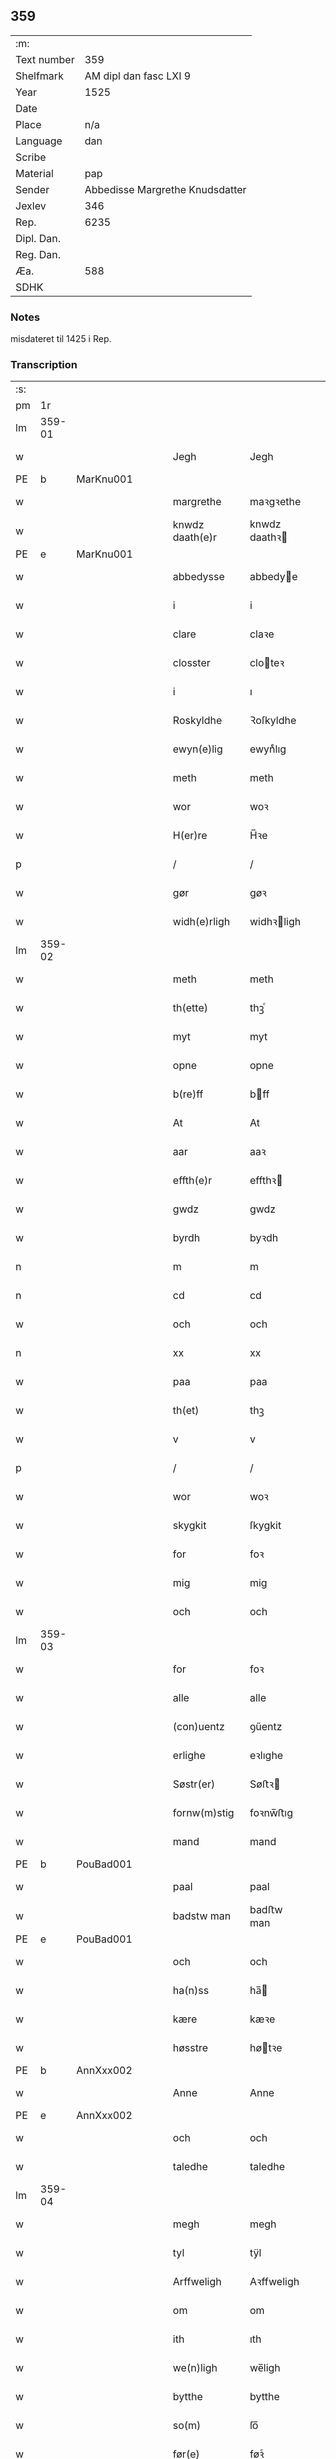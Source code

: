 ** 359
| :m:         |                                 |
| Text number |                             359 |
| Shelfmark   |          AM dipl dan fasc LXI 9 |
| Year        |                            1525 |
| Date        |                                 |
| Place       |                             n/a |
| Language    |                             dan |
| Scribe      |                                 |
| Material    |                             pap |
| Sender      | Abbedisse Margrethe Knudsdatter |
| Jexlev      |                             346 |
| Rep.        |                            6235 |
| Dipl. Dan.  |                                 |
| Reg. Dan.   |                                 |
| Æa.         |                             588 |
| SDHK        |                                 |

*** Notes
misdateret til 1425 i Rep.

*** Transcription
| :s: |        |   |   |   |   |                 |               |   |   |   |   |     |   |   |    |        |
| pm  |     1r |   |   |   |   |                 |               |   |   |   |   |     |   |   |    |        |
| lm  | 359-01 |   |   |   |   |                 |               |   |   |   |   |     |   |   |    |        |
| w   |        |   |   |   |   | Jegh            | Jegh          |   |   |   |   | dan |   |   |    | 359-01 |
| PE  | b      | MarKnu001   |   |   |   |                      |              |   |   |   |   |     |   |   |   |               |
| w   |        |   |   |   |   | margrethe       | maꝛgꝛethe     |   |   |   |   | dan |   |   |    | 359-01 |
| w   |        |   |   |   |   | knwdz daath(e)r | knwdz daathꝛ |   |   |   |   | dan |   |   |    | 359-01 |
| PE  | e      | MarKnu001   |   |   |   |                      |              |   |   |   |   |     |   |   |   |               |
| w   |        |   |   |   |   | abbedysse       | abbedye      |   |   |   |   | dan |   |   |    | 359-01 |
| w   |        |   |   |   |   | i               | i             |   |   |   |   | dan |   |   |    | 359-01 |
| w   |        |   |   |   |   | clare           | claꝛe         |   |   |   |   | dan |   |   |    | 359-01 |
| w   |        |   |   |   |   | closster        | cloteꝛ       |   |   |   |   | dan |   |   |    | 359-01 |
| w   |        |   |   |   |   | i               | ı             |   |   |   |   | dan |   |   |    | 359-01 |
| w   |        |   |   |   |   | Roskyldhe       | Ꝛoſkyldhe     |   |   |   |   | dan |   |   |    | 359-01 |
| w   |        |   |   |   |   | ewyn(e)lig      | ewynͤlıg       |   |   |   |   | dan |   |   |    | 359-01 |
| w   |        |   |   |   |   | meth            | meth          |   |   |   |   | dan |   |   |    | 359-01 |
| w   |        |   |   |   |   | wor             | woꝛ           |   |   |   |   | dan |   |   |    | 359-01 |
| w   |        |   |   |   |   | H(er)re         | H̅ꝛe           |   |   |   |   | dan |   |   |    | 359-01 |
| p   |        |   |   |   |   | /               | /             |   |   |   |   | dan |   |   |    | 359-01 |
| w   |        |   |   |   |   | gør             | gøꝛ           |   |   |   |   | dan |   |   |    | 359-01 |
| w   |        |   |   |   |   | widh(e)rligh    | widhꝛligh    |   |   |   |   | dan |   |   |    | 359-01 |
| lm  | 359-02 |   |   |   |   |                 |               |   |   |   |   |     |   |   |    |        |
| w   |        |   |   |   |   | meth            | meth          |   |   |   |   | dan |   |   |    | 359-02 |
| w   |        |   |   |   |   | th(ette)        | thꝫͤ           |   |   |   |   | dan |   |   |    | 359-02 |
| w   |        |   |   |   |   | myt             | myt           |   |   |   |   | dan |   |   |    | 359-02 |
| w   |        |   |   |   |   | opne            | opne          |   |   |   |   | dan |   |   |    | 359-02 |
| w   |        |   |   |   |   | b(re)ff         | bff          |   |   |   |   | dan |   |   |    | 359-02 |
| w   |        |   |   |   |   | At              | At            |   |   |   |   | dan |   |   |    | 359-02 |
| w   |        |   |   |   |   | aar             | aaꝛ           |   |   |   |   | dan |   |   |    | 359-02 |
| w   |        |   |   |   |   | effth(e)r       | effthꝛ       |   |   |   |   | dan |   |   |    | 359-02 |
| w   |        |   |   |   |   | gwdz            | gwdz          |   |   |   |   | dan |   |   |    | 359-02 |
| w   |        |   |   |   |   | byrdh           | byꝛdh         |   |   |   |   | dan |   |   |    | 359-02 |
| n   |        |   |   |   |   | m               | m             |   |   |   |   | dan |   |   |    | 359-02 |
| n   |        |   |   |   |   | cd              | cd            |   |   |   |   | dan |   |   |    | 359-02 |
| w   |        |   |   |   |   | och             | och           |   |   |   |   | dan |   |   |    | 359-02 |
| n   |        |   |   |   |   | xx              | xx            |   |   |   |   | dan |   |   |    | 359-02 |
| w   |        |   |   |   |   | paa             | paa           |   |   |   |   | dan |   |   |    | 359-02 |
| w   |        |   |   |   |   | th(et)          | thꝫ           |   |   |   |   | dan |   |   |    | 359-02 |
| w   |        |   |   |   |   | v               | v             |   |   |   |   | dan |   |   |    | 359-02 |
| p   |        |   |   |   |   | /               | /             |   |   |   |   | dan |   |   |    | 359-02 |
| w   |        |   |   |   |   | wor             | woꝛ           |   |   |   |   | dan |   |   |    | 359-02 |
| w   |        |   |   |   |   | skygkit         | ſkygkit       |   |   |   |   | dan |   |   |    | 359-02 |
| w   |        |   |   |   |   | for             | foꝛ           |   |   |   |   | dan |   |   |    | 359-02 |
| w   |        |   |   |   |   | mig             | mig           |   |   |   |   | dan |   |   |    | 359-02 |
| w   |        |   |   |   |   | och             | och           |   |   |   |   | dan |   |   |    | 359-02 |
| lm  | 359-03 |   |   |   |   |                 |               |   |   |   |   |     |   |   |    |        |
| w   |        |   |   |   |   | for             | foꝛ           |   |   |   |   | dan |   |   |    | 359-03 |
| w   |        |   |   |   |   | alle            | alle          |   |   |   |   | dan |   |   |    | 359-03 |
| w   |        |   |   |   |   | (con)uentz      | ꝯűentz        |   |   |   |   | dan |   |   |    | 359-03 |
| w   |        |   |   |   |   | erlighe         | eꝛlıghe       |   |   |   |   | dan |   |   |    | 359-03 |
| w   |        |   |   |   |   | Søstr(er)       | Søﬅꝛ         |   |   |   |   | dan |   |   |    | 359-03 |
| w   |        |   |   |   |   | fornw(m)stig    | foꝛnw̅ﬅıg      |   |   |   |   | dan |   |   |    | 359-03 |
| w   |        |   |   |   |   | mand            | mand          |   |   |   |   | dan |   |   |    | 359-03 |
| PE  | b      | PouBad001   |   |   |   |                      |              |   |   |   |   |     |   |   |   |               |
| w   |        |   |   |   |   | paal            | paal          |   |   |   |   | dan |   |   |    | 359-03 |
| w   |        |   |   |   |   | badstw man      | badﬅw man     |   |   |   |   | dan |   |   |    | 359-03 |
| PE  | e      | PouBad001   |   |   |   |                      |              |   |   |   |   |     |   |   |   |               |
| w   |        |   |   |   |   | och             | och           |   |   |   |   | dan |   |   |    | 359-03 |
| w   |        |   |   |   |   | ha(n)ss         | ha̅           |   |   |   |   | dan |   |   |    | 359-03 |
| w   |        |   |   |   |   | kære            | kæꝛe          |   |   |   |   | dan |   |   |    | 359-03 |
| w   |        |   |   |   |   | høsstre         | høtꝛe        |   |   |   |   | dan |   |   |    | 359-03 |
| PE  | b      | AnnXxx002   |   |   |   |                      |              |   |   |   |   |     |   |   |   |               |
| w   |        |   |   |   |   | Anne            | Anne          |   |   |   |   | dan |   |   |    | 359-03 |
| PE  | e      | AnnXxx002   |   |   |   |                      |              |   |   |   |   |     |   |   |   |               |
| w   |        |   |   |   |   | och             | och           |   |   |   |   | dan |   |   |    | 359-03 |
| w   |        |   |   |   |   | taledhe         | taledhe       |   |   |   |   | dan |   |   |    | 359-03 |
| lm  | 359-04 |   |   |   |   |                 |               |   |   |   |   |     |   |   |    |        |
| w   |        |   |   |   |   | megh            | megh          |   |   |   |   | dan |   |   |    | 359-04 |
| w   |        |   |   |   |   | tyl             | tÿl           |   |   |   |   | dan |   |   |    | 359-04 |
| w   |        |   |   |   |   | Arffweligh      | Aꝛffweligh    |   |   |   |   | dan |   |   |    | 359-04 |
| w   |        |   |   |   |   | om              | om            |   |   |   |   | dan |   |   |    | 359-04 |
| w   |        |   |   |   |   | ith             | ıth           |   |   |   |   | dan |   |   |    | 359-04 |
| w   |        |   |   |   |   | we(n)ligh       | we̅ligh        |   |   |   |   | dan |   |   |    | 359-04 |
| w   |        |   |   |   |   | bytthe          | bytthe        |   |   |   |   | dan |   |   |    | 359-04 |
| w   |        |   |   |   |   | so(m)           | ſo̅            |   |   |   |   | dan |   |   |    | 359-04 |
| w   |        |   |   |   |   | før(e)          | føꝛͤ           |   |   |   |   | dan |   |   |    | 359-04 |
| PE  | b      | PouBad001   |   |   |   |                      |              |   |   |   |   |     |   |   |   |               |
| w   |        |   |   |   |   | paaild          | paaild        |   |   |   |   | dan |   |   |    | 359-04 |
| PE  | e      | PouBad001   |   |   |   |                      |              |   |   |   |   |     |   |   |   |               |
| w   |        |   |   |   |   | oc              | oc            |   |   |   |   | dan |   |   |    | 359-04 |
| w   |        |   |   |   |   | hans            | hans          |   |   |   |   | dan |   |   |    | 359-04 |
| w   |        |   |   |   |   | høstr(e)        | høﬅꝛ         |   |   |   |   | dan |   |   |    | 359-04 |
| w   |        |   |   |   |   | wylle           | wylle         |   |   |   |   | dan |   |   |    | 359-04 |
| w   |        |   |   |   |   | gøre            | gøꝛe          |   |   |   |   | dan |   |   |    | 359-04 |
| w   |        |   |   |   |   | i               | ı             |   |   |   |   | dan |   |   |    | 359-04 |
| w   |        |   |   |   |   | mellw(m)        | mellw̅         |   |   |   |   | dan |   |   |    | 359-04 |
| w   |        |   |   |   |   | woss            | wo           |   |   |   |   | dan |   |   |    | 359-04 |
| w   |        |   |   |   |   | her             | heꝛ           |   |   |   |   | dan |   |   |    | 359-04 |
| w   |        |   |   |   |   | i               | ı             |   |   |   |   | dan |   |   |    | 359-04 |
| w   |        |   |   |   |   | closst(e)r      | clotꝛ       |   |   |   |   | dan |   |   |    | 359-04 |
| lm  | 359-05 |   |   |   |   |                 |               |   |   |   |   |     |   |   |    |        |
| w   |        |   |   |   |   | och             | och           |   |   |   |   | dan |   |   |    | 359-05 |
| w   |        |   |   |   |   | thw(m)          | thw̅           |   |   |   |   | dan |   |   |    | 359-05 |
| w   |        |   |   |   |   | Tha             | Tha           |   |   |   |   | dan |   |   |    | 359-05 |
| w   |        |   |   |   |   | bødhe           | bødhe         |   |   |   |   | dan |   |   |    | 359-05 |
| w   |        |   |   |   |   | the             | the           |   |   |   |   | dan |   |   |    | 359-05 |
| w   |        |   |   |   |   | saa             | ſaa           |   |   |   |   | dan |   |   |    | 359-05 |
| w   |        |   |   |   |   | tyl             | tÿl           |   |   |   |   | dan |   |   |    | 359-05 |
| w   |        |   |   |   |   | At              | At            |   |   |   |   | dan |   |   | =  | 359-05 |
| w   |        |   |   |   |   | the             | the           |   |   |   |   | dan |   |   | == | 359-05 |
| w   |        |   |   |   |   | wille           | wille         |   |   |   |   | dan |   |   |    | 359-05 |
| w   |        |   |   |   |   | wndhe           | wndhe         |   |   |   |   | dan |   |   |    | 359-05 |
| w   |        |   |   |   |   | tyl             | tyl           |   |   |   |   | dan |   |   |    | 359-05 |
| w   |        |   |   |   |   | clostr(e)       | cloﬅꝛ        |   |   |   |   | dan |   |   |    | 359-05 |
| w   |        |   |   |   |   | thør(is)        | thøꝛꝭ         |   |   |   |   | dan |   |   |    | 359-05 |
| w   |        |   |   |   |   | byngni(n)gh     | byngni̅gh      |   |   |   |   | dan |   |   |    | 359-05 |
| w   |        |   |   |   |   | oc              | oc            |   |   |   |   | dan |   |   |    | 359-05 |
| w   |        |   |   |   |   | forbæry(n)gh    | foꝛbæꝛÿ̅gh     |   |   |   |   | dan |   |   |    | 359-05 |
| w   |        |   |   |   |   | som             | ſom           |   |   |   |   | dan |   |   |    | 359-05 |
| w   |        |   |   |   |   | the             | the           |   |   |   |   | dan |   |   |    | 359-05 |
| w   |        |   |   |   |   | haffdhe         | haffdhe       |   |   |   |   | dan |   |   |    | 359-05 |
| lm  | 359-06 |   |   |   |   |                 |               |   |   |   |   |     |   |   |    |        |
| w   |        |   |   |   |   | bygth           | bygth         |   |   |   |   | dan |   |   |    | 359-06 |
| w   |        |   |   |   |   | paa             | paa           |   |   |   |   | dan |   |   |    | 359-06 |
| w   |        |   |   |   |   | closst(er)s     | clots       |   |   |   |   | dan |   |   |    | 359-06 |
| w   |        |   |   |   |   | iordz           | ıoꝛdz         |   |   |   |   | dan |   |   |    | 359-06 |
| w   |        |   |   |   |   | som             | ſom           |   |   |   |   | dan |   |   |    | 359-06 |
| w   |        |   |   |   |   | the             | the           |   |   |   |   | dan |   |   |    | 359-06 |
| w   |        |   |   |   |   | haffdhe         | haffdhe       |   |   |   |   | dan |   |   |    | 359-06 |
| w   |        |   |   |   |   | gyffwid         | gyffwid       |   |   |   |   | dan |   |   |    | 359-06 |
| w   |        |   |   |   |   | ii              | ii            |   |   |   |   | dan |   |   |    | 359-06 |
| w   |        |   |   |   |   | s(killing)      |              |   |   |   |   | dan |   |   |    | 359-06 |
| w   |        |   |   |   |   | g(rat)          | gꝭ            |   |   |   |   | dan |   |   |    | 359-06 |
| w   |        |   |   |   |   | tyl             | tÿl           |   |   |   |   | dan |   |   |    | 359-06 |
| w   |        |   |   |   |   | faaren          | faaꝛen        |   |   |   |   | dan |   |   |    | 359-06 |
| w   |        |   |   |   |   | til             | tıl           |   |   |   |   | dan |   |   |    | 359-06 |
| w   |        |   |   |   |   | iorskyl         | ıoꝛſkyl       |   |   |   |   | dan |   |   |    | 359-06 |
| w   |        |   |   |   |   | Saa             | Saa           |   |   |   |   | dan |   |   |    | 359-06 |
| w   |        |   |   |   |   | m(et)           | mꝫ            |   |   |   |   | dan |   |   |    | 359-06 |
| w   |        |   |   |   |   | skeel           | ſkeel         |   |   |   |   | dan |   |   |    | 359-06 |
| w   |        |   |   |   |   | och             | och           |   |   |   |   | dan |   |   |    | 359-06 |
| w   |        |   |   |   |   | wylkordh        | wylkoꝛdh      |   |   |   |   | dan |   |   |    | 359-06 |
| lm  | 359-07 |   |   |   |   |                 |               |   |   |   |   |     |   |   |    |        |
| w   |        |   |   |   |   | wylle           | wylle         |   |   |   |   | dan |   |   |    | 359-07 |
| w   |        |   |   |   |   | for(nefnde)     | foꝛͤ           |   |   |   |   | dan |   |   |    | 359-07 |
| PE  | b      | PouBad001   |   |   |   |                      |              |   |   |   |   |     |   |   |   |               |
| w   |        |   |   |   |   | paael           | paael         |   |   |   |   | dan |   |   |    | 359-07 |
| w   |        |   |   |   |   | bastwma(n)      | baﬅwma̅        |   |   |   |   | dan |   |   |    | 359-07 |
| PE  | e      | PouBad001   |   |   |   |                      |              |   |   |   |   |     |   |   |   |               |
| w   |        |   |   |   |   | Och             | Och           |   |   |   |   | dan |   |   |    | 359-07 |
| w   |        |   |   |   |   | hans            | hans          |   |   |   |   | dan |   |   |    | 359-07 |
| w   |        |   |   |   |   | høstr(e)        | høﬅꝛ         |   |   |   |   | dan |   |   |    | 359-07 |
| w   |        |   |   |   |   | Affladhe        | Affladhe      |   |   |   |   | dan |   |   |    | 359-07 |
| w   |        |   |   |   |   | thør(is)        | thøꝛꝭ         |   |   |   |   | dan |   |   |    | 359-07 |
| w   |        |   |   |   |   | byngningh       | byngningh     |   |   |   |   | dan |   |   |    | 359-07 |
| w   |        |   |   |   |   | til             | til           |   |   |   |   | dan |   |   |    | 359-07 |
| w   |        |   |   |   |   | closter         | cloﬅeꝛ        |   |   |   |   | dan |   |   |    | 359-07 |
| w   |        |   |   |   |   | At              | At            |   |   |   |   | dan |   |   | =  | 359-07 |
| w   |        |   |   |   |   | the             | the           |   |   |   |   | dan |   |   | == | 359-07 |
| w   |        |   |   |   |   | skwlle          | ſkwlle        |   |   |   |   | dan |   |   |    | 359-07 |
| w   |        |   |   |   |   | igh(e)n         | ighn̅          |   |   |   |   | dan |   |   |    | 359-07 |
| w   |        |   |   |   |   | haffwe          | haffwe        |   |   |   |   | dan |   |   |    | 359-07 |
| lm  | 359-08 |   |   |   |   |                 |               |   |   |   |   |     |   |   |    |        |
| w   |        |   |   |   |   | ith             | ıth           |   |   |   |   | dan |   |   |    | 359-08 |
| w   |        |   |   |   |   | aff             | aff           |   |   |   |   | dan |   |   |    | 359-08 |
| w   |        |   |   |   |   | clost(er)s      | cloﬅ        |   |   |   |   | dan |   |   |    | 359-08 |
| w   |        |   |   |   |   | hwss            | hw           |   |   |   |   | dan |   |   |    | 359-08 |
| w   |        |   |   |   |   | So(m)           | So̅            |   |   |   |   | dan |   |   |    | 359-08 |
| w   |        |   |   |   |   | ligger          | lıggeꝛ        |   |   |   |   | dan |   |   |    | 359-08 |
| w   |        |   |   |   |   | paa             | paa           |   |   |   |   | dan |   |   |    | 359-08 |
| w   |        |   |   |   |   | wor             | woꝛ           |   |   |   |   | dan |   |   |    | 359-08 |
| w   |        |   |   |   |   | kirkæ           | kıꝛkæ         |   |   |   |   | dan |   |   |    | 359-08 |
| w   |        |   |   |   |   | gaar            | gaaꝛ          |   |   |   |   | dan |   |   |    | 359-08 |
| w   |        |   |   |   |   | wed             | wed           |   |   |   |   | dan |   |   |    | 359-08 |
| w   |        |   |   |   |   | th(e)n          | thn̅           |   |   |   |   | dan |   |   |    | 359-08 |
| w   |        |   |   |   |   | søndhr(e)       | ſøndhꝛ       |   |   |   |   | dan |   |   |    | 359-08 |
| w   |        |   |   |   |   | stætthe         | ﬅætthe        |   |   |   |   | dan |   |   |    | 359-08 |
| w   |        |   |   |   |   | Ath             | Ath           |   |   |   |   | dan |   |   |    | 359-08 |
| w   |        |   |   |   |   | nydhe           | nydhe         |   |   |   |   | dan |   |   |    | 359-08 |
| w   |        |   |   |   |   | brwghe          | bꝛwghe        |   |   |   |   | dan |   |   |    | 359-08 |
| w   |        |   |   |   |   | oc              | oc            |   |   |   |   | dan |   |   |    | 359-08 |
| w   |        |   |   |   |   | beholle         | beholle       |   |   |   |   | dan |   |   |    | 359-08 |
| lm  | 359-09 |   |   |   |   |                 |               |   |   |   |   |     |   |   |    |        |
| w   |        |   |   |   |   | Ffrith          | Ffꝛith        |   |   |   |   | dan |   |   |    | 359-09 |
| w   |        |   |   |   |   | och             | och           |   |   |   |   | dan |   |   |    | 359-09 |
| w   |        |   |   |   |   | qwyth           | qwyth         |   |   |   |   | dan |   |   |    | 359-09 |
| w   |        |   |   |   |   | wdh(e)n         | wdhn̅          |   |   |   |   | dan |   |   |    | 359-09 |
| w   |        |   |   |   |   | landgylle       | landgÿlle     |   |   |   |   | dan |   |   |    | 359-09 |
| w   |        |   |   |   |   | ell(e)r         | ellꝛ         |   |   |   |   | dan |   |   |    | 359-09 |
| w   |        |   |   |   |   | tyngghe         | tyngghe       |   |   |   |   | dan |   |   |    | 359-09 |
| w   |        |   |   |   |   | i               | i             |   |   |   |   | dan |   |   |    | 359-09 |
| w   |        |   |   |   |   | bægg(is)        | bæggꝭ         |   |   |   |   | dan |   |   |    | 359-09 |
| w   |        |   |   |   |   | tørr(is)        | tøꝛꝛꝭ         |   |   |   |   | dan |   |   |    | 359-09 |
| w   |        |   |   |   |   | lyffz           | lyffz         |   |   |   |   | dan |   |   |    | 359-09 |
| w   |        |   |   |   |   | tydh            | tÿdh          |   |   |   |   | dan |   |   |    | 359-09 |
| w   |        |   |   |   |   | hwylken         | hwylken       |   |   |   |   | dan |   |   |    | 359-09 |
| w   |        |   |   |   |   | som             | ſom           |   |   |   |   | dan |   |   |    | 359-09 |
| w   |        |   |   |   |   | læng{g}h        | læng{g}h      |   |   |   |   | dan |   |   |    | 359-09 |
| w   |        |   |   |   |   | leffwer         | leffweꝛ       |   |   |   |   | dan |   |   |    | 359-09 |
| lm  | 359-10 |   |   |   |   |                 |               |   |   |   |   |     |   |   |    |        |
| w   |        |   |   |   |   | och             | och           |   |   |   |   | dan |   |   |    | 359-10 |
| w   |        |   |   |   |   | begg(is)        | beggꝭ         |   |   |   |   | dan |   |   |    | 359-10 |
| w   |        |   |   |   |   | thør(is)        | thøꝛꝭ         |   |   |   |   | dan |   |   |    | 359-10 |
| w   |        |   |   |   |   | søn             | ſøn           |   |   |   |   | dan |   |   |    | 359-10 |
| PE  | b      | LarPou001   |   |   |   |                      |              |   |   |   |   |     |   |   |   |               |
| w   |        |   |   |   |   | lawrys          | lawꝛys        |   |   |   |   | dan |   |   |    | 359-10 |
| w   |        |   |   |   |   | paaelss(øn)     | paaelſ       |   |   |   |   | dan |   |   |    | 359-10 |
| PE  | e      | LarPou001   |   |   |   |                      |              |   |   |   |   |     |   |   |   |               |
| w   |        |   |   |   |   | At              | At            |   |   |   |   | dan |   |   |    | 359-10 |
| w   |        |   |   |   |   | nydhe           | nydhe         |   |   |   |   | dan |   |   |    | 359-10 |
| w   |        |   |   |   |   | effth(e)r       | effthꝛ       |   |   |   |   | dan |   |   |    | 359-10 |
| w   |        |   |   |   |   | tør(is)         | tøꝛꝭ          |   |   |   |   | dan |   |   |    | 359-10 |
| w   |        |   |   |   |   | dødh            | dødh          |   |   |   |   | dan |   |   |    | 359-10 |
| p   |        |   |   |   |   | /               | /             |   |   |   |   | dan |   |   |    | 359-10 |
| w   |        |   |   |   |   | Jt(em)          | Jtꝭ           |   |   |   |   | lat |   |   |    | 359-10 |
| w   |        |   |   |   |   | saa             | ſaa           |   |   |   |   | dan |   |   |    | 359-10 |
| p   |        |   |   |   |   | /               | /             |   |   |   |   | dan |   |   |    | 359-10 |
| w   |        |   |   |   |   | At              | At            |   |   |   |   | dan |   |   |    | 359-10 |
| w   |        |   |   |   |   | naagith         | naagıth       |   |   |   |   | dan |   |   |    | 359-10 |
| w   |        |   |   |   |   | paa             | paa           |   |   |   |   | dan |   |   |    | 359-10 |
| w   |        |   |   |   |   | kwnne           | kwnne         |   |   |   |   | dan |   |   |    | 359-10 |
| lm  | 359-11 |   |   |   |   |                 |               |   |   |   |   |     |   |   |    |        |
| w   |        |   |   |   |   | ko(m)me         | ko̅me          |   |   |   |   | dan |   |   |    | 359-11 |
| w   |        |   |   |   |   | th(et)          | thꝫ           |   |   |   |   | dan |   |   |    | 359-11 |
| w   |        |   |   |   |   | gwdh            | gwdh          |   |   |   |   | dan |   |   |    | 359-11 |
| w   |        |   |   |   |   | forbywdhe       | foꝛbywdhe     |   |   |   |   | dan |   |   |    | 359-11 |
| p   |        |   |   |   |   | /               | /             |   |   |   |   | dan |   |   |    | 359-11 |
| w   |        |   |   |   |   | At              | At            |   |   |   |   | dan |   |   |    | 359-11 |
| w   |        |   |   |   |   | sa(m)me         | ſa̅me          |   |   |   |   | dan |   |   |    | 359-11 |
| w   |        |   |   |   |   | hwss            | hw           |   |   |   |   | dan |   |   |    | 359-11 |
| w   |        |   |   |   |   | ko(m)me         | ko̅me          |   |   |   |   | dan |   |   |    | 359-11 |
| w   |        |   |   |   |   | th(em)          | thͫ            |   |   |   |   | dan |   |   |    | 359-11 |
| w   |        |   |   |   |   | fra             | fꝛa           |   |   |   |   | dan |   |   |    | 359-11 |
| w   |        |   |   |   |   | met             | met           |   |   |   |   | dan |   |   |    | 359-11 |
| w   |        |   |   |   |   | offr(e) wol     | offꝛ wol     |   |   |   |   | dan |   |   |    | 359-11 |
| w   |        |   |   |   |   | ell(e)r         | ellꝛ         |   |   |   |   | dan |   |   |    | 359-11 |
| w   |        |   |   |   |   | magth           | magth         |   |   |   |   | dan |   |   |    | 359-11 |
| p   |        |   |   |   |   | /               | /             |   |   |   |   | dan |   |   |    | 359-11 |
| w   |        |   |   |   |   | tha             | tha           |   |   |   |   | dan |   |   |    | 359-11 |
| w   |        |   |   |   |   | skwlle          | ſkwlle        |   |   |   |   | dan |   |   |    | 359-11 |
| w   |        |   |   |   |   | for(nefnde)     | foꝛͤ           |   |   |   |   | dan |   |   |    | 359-11 |
| PE  | b      | PouBad001   |   |   |   |                      |              |   |   |   |   |     |   |   |   |               |
| w   |        |   |   |   |   | paail           | paail         |   |   |   |   | dan |   |   |    | 359-11 |
| PE  | e      | PouBad001   |   |   |   |                      |              |   |   |   |   |     |   |   |   |               |
| lm  | 359-12 |   |   |   |   |                 |               |   |   |   |   |     |   |   |    |        |
| w   |        |   |   |   |   | och             | och           |   |   |   |   | dan |   |   |    | 359-12 |
| w   |        |   |   |   |   | hans            | hans          |   |   |   |   | dan |   |   |    | 359-12 |
| w   |        |   |   |   |   | høsstre         | høtꝛe        |   |   |   |   | dan |   |   |    | 359-12 |
| w   |        |   |   |   |   | ko(m)me         | ko̅me          |   |   |   |   | dan |   |   |    | 359-12 |
| w   |        |   |   |   |   | tyl             | tyl           |   |   |   |   | dan |   |   |    | 359-12 |
| w   |        |   |   |   |   | thør(is)        | thøꝛꝭ         |   |   |   |   | dan |   |   |    | 359-12 |
| w   |        |   |   |   |   | bygningh        | bygningh      |   |   |   |   | dan |   |   |    | 359-12 |
| w   |        |   |   |   |   | och             | och           |   |   |   |   | dan |   |   |    | 359-12 |
| w   |        |   |   |   |   | hwss            | hw           |   |   |   |   | dan |   |   |    | 359-12 |
| w   |        |   |   |   |   | igh(e)n         | ighn̅          |   |   |   |   | dan |   |   |    | 359-12 |
| w   |        |   |   |   |   | och             | och           |   |   |   |   | dan |   |   |    | 359-12 |
| w   |        |   |   |   |   | iorskyl         | ıoꝛſkyl       |   |   |   |   | dan |   |   |    | 359-12 |
| w   |        |   |   |   |   | so(m)           | ſo̅            |   |   |   |   | dan |   |   |    | 359-12 |
| w   |        |   |   |   |   | the             | the           |   |   |   |   | dan |   |   |    | 359-12 |
| w   |        |   |   |   |   | haffdhe         | haffdhe       |   |   |   |   | dan |   |   |    | 359-12 |
| w   |        |   |   |   |   | Aff             | Aff           |   |   |   |   | dan |   |   |    | 359-12 |
| w   |        |   |   |   |   | closst(e)r      | clotꝛ       |   |   |   |   | dan |   |   |    | 359-12 |
| w   |        |   |   |   |   | tyl             | tyl           |   |   |   |   | dan |   |   |    | 359-12 |
| lm  | 359-13 |   |   |   |   |                 |               |   |   |   |   |     |   |   |    |        |
| w   |        |   |   |   |   | Ffarn           | Ffaꝛn         |   |   |   |   | dan |   |   |    | 359-13 |
| p   |        |   |   |   |   | /               | /             |   |   |   |   | dan |   |   |    | 359-13 |
| w   |        |   |   |   |   | et(cetera)      | etꝭͬ           |   |   |   |   | lat |   |   |    | 359-13 |
| w   |        |   |   |   |   | Tha             | Tha           |   |   |   |   | dan |   |   |    | 359-13 |
| w   |        |   |   |   |   | swaredhe        | ſwaꝛedhe      |   |   |   |   | dan |   |   |    | 359-13 |
| w   |        |   |   |   |   | ieg             | ıeg           |   |   |   |   | dan |   |   |    | 359-13 |
| w   |        |   |   |   |   | for(nefnde)     | foꝛͤ           |   |   |   |   | dan |   |   |    | 359-13 |
| PE  | b      | MarKnu001   |   |   |   |                      |              |   |   |   |   |     |   |   |   |               |
| w   |        |   |   |   |   | marg(er)the     | maꝛgthe      |   |   |   |   | dan |   |   |    | 359-13 |
| w   |        |   |   |   |   | knwdz           | knwdz         |   |   |   |   | dan |   |   |    | 359-13 |
| w   |        |   |   |   |   | daatth(e)r      | daatthꝛ      |   |   |   |   | dan |   |   |    | 359-13 |
| PE  | e      | MarKnu001   |   |   |   |                      |              |   |   |   |   |     |   |   |   |               |
| w   |        |   |   |   |   | meth            | meth          |   |   |   |   | dan |   |   |    | 359-13 |
| w   |        |   |   |   |   | alle            | alle          |   |   |   |   | dan |   |   |    | 359-13 |
| w   |        |   |   |   |   | søsst(er)s      | ſøts        |   |   |   |   | dan |   |   |    | 359-13 |
| w   |        |   |   |   |   | samtyckæ        | ſamtyckæ      |   |   |   |   | dan |   |   |    | 359-13 |
| w   |        |   |   |   |   | och             | och           |   |   |   |   | dan |   |   |    | 359-13 |
| w   |        |   |   |   |   | wyllie          | wyllie        |   |   |   |   | dan |   |   |    | 359-13 |
| p   |        |   |   |   |   | /               | /             |   |   |   |   | dan |   |   |    | 359-13 |
| w   |        |   |   |   |   | /               | /             |   |   |   |   | dan |   |   |    | 359-13 |
| p   |        |   |   |   |   | /               | /             |   |   |   |   | dan |   |   |    | 359-13 |
| lm  | 359-14 |   |   |   |   |                 |               |   |   |   |   |     |   |   |    |        |
| w   |        |   |   |   |   | Tyl             | Tÿl           |   |   |   |   | dan |   |   |    | 359-14 |
| w   |        |   |   |   |   | sa(m)me         | ſa̅me          |   |   |   |   | dan |   |   |    | 359-14 |
| w   |        |   |   |   |   | forskreffne     | foꝛſkꝛeffne   |   |   |   |   | dan |   |   |    | 359-14 |
| w   |        |   |   |   |   | ord             | oꝛd           |   |   |   |   | dan |   |   |    | 359-14 |
| w   |        |   |   |   |   | och             | och           |   |   |   |   | dan |   |   |    | 359-14 |
| w   |        |   |   |   |   | Artidæ          | Aꝛtidæ        |   |   |   |   | dan |   |   |    | 359-14 |
| w   |        |   |   |   |   | At              | At            |   |   |   |   | dan |   |   |    | 359-14 |
| w   |        |   |   |   |   | saa             | ſaa           |   |   |   |   | dan |   |   |    | 359-14 |
| w   |        |   |   |   |   | skwlle          | ſkwlle        |   |   |   |   | dan |   |   |    | 359-14 |
| w   |        |   |   |   |   | wæ(re)          | wæ           |   |   |   |   | dan |   |   |    | 359-14 |
| w   |        |   |   |   |   | i               | i             |   |   |   |   | dan |   |   |    | 359-14 |
| w   |        |   |   |   |   | alle            | alle          |   |   |   |   | dan |   |   |    | 359-14 |
| w   |        |   |   |   |   | maadhe          | maadhe        |   |   |   |   | dan |   |   |    | 359-14 |
| w   |        |   |   |   |   | som             | ſo           |   |   |   |   | dan |   |   |    | 359-14 |
| w   |        |   |   |   |   | ther(is)        | theꝛꝭ         |   |   |   |   | dan |   |   |    | 359-14 |
| w   |        |   |   |   |   | begæryngh       | begæꝛyngh     |   |   |   |   | dan |   |   |    | 359-14 |
| w   |        |   |   |   |   | wor             | woꝛ           |   |   |   |   | dan |   |   |    | 359-14 |
| w   |        |   |   |   |   | vdh(e)n         | vdhn̅          |   |   |   |   | dan |   |   |    | 359-14 |
| lm  | 359-15 |   |   |   |   |                 |               |   |   |   |   |     |   |   |    |        |
| w   |        |   |   |   |   | Tiaagh(e)n      | Tıaaghn̅       |   |   |   |   | dan |   |   |    | 359-15 |
| w   |        |   |   |   |   | swigh(et)       | ſwıghꝫ        |   |   |   |   | dan |   |   |    | 359-15 |
| w   |        |   |   |   |   | ell(e)r         | ellꝛ         |   |   |   |   | dan |   |   |    | 359-15 |
| w   |        |   |   |   |   | forderwyn       | foꝛdeꝛwyn     |   |   |   |   | dan |   |   |    | 359-15 |
| w   |        |   |   |   |   | æller           | ælleꝛ         |   |   |   |   | dan |   |   |    | 359-15 |
| w   |        |   |   |   |   | naag(e)r        | naagꝛ        |   |   |   |   | dan |   |   |    | 359-15 |
| w   |        |   |   |   |   | ny              | ny            |   |   |   |   | dan |   |   |    | 359-15 |
| w   |        |   |   |   |   | fwndh           | fwndh         |   |   |   |   | dan |   |   |    | 359-15 |
| w   |        |   |   |   |   | som             | ſo           |   |   |   |   | dan |   |   |    | 359-15 |
| w   |        |   |   |   |   | paa             | paa           |   |   |   |   | dan |   |   |    | 359-15 |
| w   |        |   |   |   |   | find(is)        | findꝭ         |   |   |   |   | dan |   |   |    | 359-15 |
| w   |        |   |   |   |   | nw              | nw            |   |   |   |   | dan |   |   |    | 359-15 |
| p   |        |   |   |   |   | /               | /             |   |   |   |   | dan |   |   |    | 359-15 |
| w   |        |   |   |   |   | meth            | meth          |   |   |   |   | dan |   |   |    | 359-15 |
| w   |        |   |   |   |   | th(ette)        | thꝫͤ           |   |   |   |   | dan |   |   |    | 359-15 |
| w   |        |   |   |   |   | mith            | mith          |   |   |   |   | dan |   |   |    | 359-15 |
| w   |        |   |   |   |   | opne            | opne          |   |   |   |   | dan |   |   |    | 359-15 |
| w   |        |   |   |   |   | breff           | bꝛeff         |   |   |   |   | dan |   |   |    | 359-15 |
| lm  | 359-16 |   |   |   |   |                 |               |   |   |   |   |     |   |   |    |        |
| w   |        |   |   |   |   | Tyl             | Tyl           |   |   |   |   | dan |   |   |    | 359-16 |
| w   |        |   |   |   |   | ladh(e)r        | ladhꝛ        |   |   |   |   | dan |   |   |    | 359-16 |
| w   |        |   |   |   |   | at              | at            |   |   |   |   | dan |   |   |    | 359-16 |
| w   |        |   |   |   |   | for(nefnde)     | foꝛͤ           |   |   |   |   | dan |   |   |    | 359-16 |
| PE  | b      | PouBad001   |   |   |   |                      |              |   |   |   |   |     |   |   |   |               |
| w   |        |   |   |   |   | paail           | paail         |   |   |   |   | dan |   |   |    | 359-16 |
| w   |        |   |   |   |   | bastwma(m)      | baﬅwma̅        |   |   |   |   | dan |   |   |    | 359-16 |
| PE  | e      | PouBad001   |   |   |   |                      |              |   |   |   |   |     |   |   |   |               |
| w   |        |   |   |   |   | och             | och           |   |   |   |   | dan |   |   |    | 359-16 |
| w   |        |   |   |   |   | hanss           | han          |   |   |   |   | dan |   |   |    | 359-16 |
| w   |        |   |   |   |   | høsstr(e)       | høtꝛ        |   |   |   |   | dan |   |   |    | 359-16 |
| w   |        |   |   |   |   | skwlle          | ſkwlle        |   |   |   |   | dan |   |   |    | 359-16 |
| w   |        |   |   |   |   | nydhe           | nydhe         |   |   |   |   | dan |   |   |    | 359-16 |
| w   |        |   |   |   |   | och             | och           |   |   |   |   | dan |   |   |    | 359-16 |
| w   |        |   |   |   |   | beholle         | beholle       |   |   |   |   | dan |   |   |    | 359-16 |
| w   |        |   |   |   |   | sa(m)me         | ſa̅me          |   |   |   |   | dan |   |   |    | 359-16 |
| w   |        |   |   |   |   | hwss            | hw           |   |   |   |   | dan |   |   |    | 359-16 |
| w   |        |   |   |   |   | her             | heꝛ           |   |   |   |   | dan |   |   |    | 359-16 |
| w   |        |   |   |   |   | paa             | paa           |   |   |   |   | dan |   |   |    | 359-16 |
| lm  | 359-17 |   |   |   |   |                 |               |   |   |   |   |     |   |   |    |        |
| w   |        |   |   |   |   | byrkæ           | byꝛkæ         |   |   |   |   | dan |   |   |    | 359-17 |
| w   |        |   |   |   |   | gaarin          | gaaꝛin        |   |   |   |   | dan |   |   |    | 359-17 |
| w   |        |   |   |   |   | som             | ſo           |   |   |   |   | dan |   |   |    | 359-17 |
| w   |        |   |   |   |   | the             | the           |   |   |   |   | dan |   |   |    | 359-17 |
| w   |        |   |   |   |   | nw              | nw            |   |   |   |   | dan |   |   |    | 359-17 |
| w   |        |   |   |   |   | i               | ı             |   |   |   |   | dan |   |   |    | 359-17 |
| w   |        |   |   |   |   | boo             | boo           |   |   |   |   | dan |   |   |    | 359-17 |
| w   |        |   |   |   |   | thør(is)        | thøꝛꝭ         |   |   |   |   | dan |   |   |    | 359-17 |
| w   |        |   |   |   |   | lyff(et)th      | lyffꝫth       |   |   |   |   | dan |   |   |    | 359-17 |
| w   |        |   |   |   |   | tydh            | tydh          |   |   |   |   | dan |   |   |    | 359-17 |
| w   |        |   |   |   |   | wdh(e)n         | wdhn̅          |   |   |   |   | dan |   |   |    | 359-17 |
| w   |        |   |   |   |   | langylle        | langÿlle      |   |   |   |   | dan |   |   |    | 359-17 |
| w   |        |   |   |   |   | {o}ch           | {o}ch         |   |   |   |   | dan |   |   |    | 359-17 |
| w   |        |   |   |   |   | saa             | ſaa           |   |   |   |   | dan |   |   |    | 359-17 |
| w   |        |   |   |   |   | tyl             | tyl           |   |   |   |   | dan |   |   |    | 359-17 |
| w   |        |   |   |   |   | closster        | cloteꝛ       |   |   |   |   | dan |   |   |    | 359-17 |
| w   |        |   |   |   |   | igh(e)n         | ighn̅          |   |   |   |   | dan |   |   |    | 359-17 |
| lm  | 359-18 |   |   |   |   |                 |               |   |   |   |   |     |   |   |    |        |
| w   |        |   |   |   |   | wdh(e)n         | wdhn̅          |   |   |   |   | dan |   |   |    | 359-18 |
| w   |        |   |   |   |   | All             | All           |   |   |   |   | dan |   |   |    | 359-18 |
| w   |        |   |   |   |   | gh(e)nsyelsse   | ghn̅ſyele     |   |   |   |   | dan |   |   |    | 359-18 |
| w   |        |   |   |   |   | effth(e)r       | effthꝛ       |   |   |   |   | dan |   |   |    | 359-18 |
| w   |        |   |   |   |   | thør(is)        | thøꝛꝭ         |   |   |   |   | dan |   |   |    | 359-18 |
| w   |        |   |   |   |   | dødh            | dødh          |   |   |   |   | dan |   |   |    | 359-18 |
| w   |        |   |   |   |   | och             | och           |   |   |   |   | dan |   |   |    | 359-18 |
| w   |        |   |   |   |   | barn            | baꝛn          |   |   |   |   | dan |   |   |    | 359-18 |
| w   |        |   |   |   |   | effth(e)r       | effthꝛ       |   |   |   |   | dan |   |   |    | 359-18 |
| w   |        |   |   |   |   | th(em)          | thͫ            |   |   |   |   | dan |   |   |    | 359-18 |
| w   |        |   |   |   |   | Tyl             | Tyl           |   |   |   |   | dan |   |   |    | 359-18 |
| w   |        |   |   |   |   | ydh(e)rmere     | ydhꝛmeꝛe     |   |   |   |   | dan |   |   |    | 359-18 |
| w   |        |   |   |   |   | wissingh        | wiingh       |   |   |   |   | dan |   |   |    | 359-18 |
| w   |        |   |   |   |   | och             | och           |   |   |   |   | dan |   |   |    | 359-18 |
| w   |        |   |   |   |   | bædre           | bædꝛe         |   |   |   |   | dan |   |   |    | 359-18 |
| lm  | 359-19 |   |   |   |   |                 |               |   |   |   |   |     |   |   |    |        |
| w   |        |   |   |   |   | Fforwary(n)     | Ffoꝛwaꝛy̅      |   |   |   |   | dan |   |   |    | 359-19 |
| w   |        |   |   |   |   | trycker         | tꝛyckeꝛ       |   |   |   |   | dan |   |   |    | 359-19 |
| w   |        |   |   |   |   | iegh            | ıegh          |   |   |   |   | dan |   |   |    | 359-19 |
| w   |        |   |   |   |   | mith            | mith          |   |   |   |   | dan |   |   |    | 359-19 |
| w   |        |   |   |   |   | æmmydz          | æmmydz        |   |   |   |   | dan |   |   |    | 359-19 |
| w   |        |   |   |   |   | insiclle        | inſiclle      |   |   |   |   | dan |   |   |    | 359-19 |
| w   |        |   |   |   |   | nædh(e)n        | nædhn̅         |   |   |   |   | dan |   |   |    | 359-19 |
| w   |        |   |   |   |   | for             | foꝛ           |   |   |   |   | dan |   |   |    | 359-19 |
| w   |        |   |   |   |   | th(ette)        | thꝫͤ           |   |   |   |   | dan |   |   |    | 359-19 |
| w   |        |   |   |   |   | Opne            | Opne          |   |   |   |   | dan |   |   |    | 359-19 |
| w   |        |   |   |   |   | breffh          | bꝛeffh        |   |   |   |   | dan |   |   |    | 359-19 |
| :e: |        |   |   |   |   |                 |               |   |   |   |   |     |   |   |    |        |

